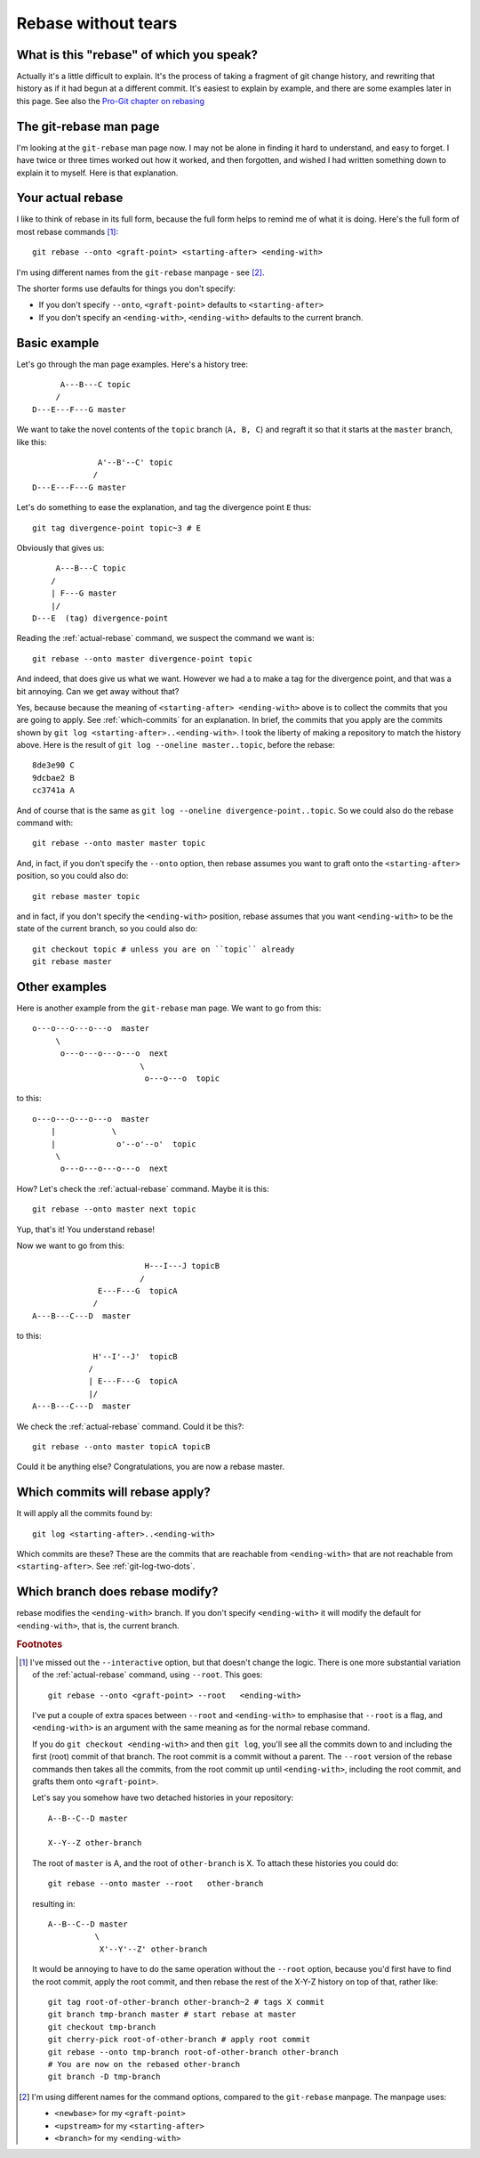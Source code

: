 ####################
Rebase without tears
####################

*****************************************
What is this "rebase" of which you speak?
*****************************************

Actually it's a little difficult to explain.  It's the process of taking a
fragment of git change history, and rewriting that history as if it had begun at
a different commit.  It's easiest to explain by example, and there are some
examples later in this page.  See also the `Pro-Git chapter on rebasing
<http://progit.org/book/ch3-6.html>`_

***********************
The git-rebase man page
***********************

I'm looking at the ``git-rebase`` man page now.  I may not be alone in finding
it hard to understand, and easy to forget.  I have twice or three times worked
out how it worked, and then forgotten, and wished I had written something down
to explain it to myself.  Here is that explanation.

.. _actual-rebase:

******************
Your actual rebase
******************

I like to think of rebase in its full form, because the full form helps to
remind me of what it is doing.  Here's the full form of most rebase commands
[#to-root]_::

    git rebase --onto <graft-point> <starting-after> <ending-with>

I'm using different names from the ``git-rebase`` manpage - see
[#manpage-names]_.

The shorter forms use defaults for things you don't specify:

* If you don't specify ``--onto``, ``<graft-point>`` defaults to
  ``<starting-after>``
* If you don't specify an ``<ending-with>``, ``<ending-with>`` defaults to the
  current branch.

*************
Basic example
*************

Let's go through the man page examples.  Here's a history tree::

          A---B---C topic
         /
    D---E---F---G master

We want to take the novel contents of the ``topic`` branch (``A, B, C``) and
regraft it so that it starts at the ``master`` branch, like this::

                  A'--B'--C' topic
                 /
    D---E---F---G master

Let's do something to ease the explanation, and tag the divergence point ``E``
thus::

    git tag divergence-point topic~3 # E

Obviously that gives us::

         A---B---C topic
        /
        | F---G master
        |/
    D---E  (tag) divergence-point

Reading the :ref:`actual-rebase` command, we suspect the command we want is::

   git rebase --onto master divergence-point topic

And indeed, that does give us what we want.  However we had a to make a tag for
the divergence point, and that was a bit annoying. Can we get away without that?

Yes, because because the meaning of ``<starting-after> <ending-with>`` above is to
collect the commits that you are going to apply.  See :ref:`which-commits` for
an explanation.  In brief, the commits that you apply are the commits shown by
``git log <starting-after>..<ending-with>``.  I took the liberty of making a
repository to match the history above.  Here is the result of ``git log
--oneline master..topic``, before the rebase::

    8de3e90 C
    9dcbae2 B
    cc3741a A

And of course that is the same as ``git log --oneline divergence-point..topic``.
So we could also do the rebase command with::

    git rebase --onto master master topic

And, in fact, if you don't specify the ``--onto`` option, then rebase assumes
you want to graft onto the ``<starting-after>`` position, so you could also do::

    git rebase master topic

and in fact, if you don't specify the ``<ending-with>`` position, rebase assumes
that you want ``<ending-with>`` to be the state of the current branch, so you
could also do::

    git checkout topic # unless you are on ``topic`` already
    git rebase master

**************
Other examples
**************

Here is another example from the ``git-rebase`` man page.  We want to go from
this::

     o---o---o---o---o  master
          \
           o---o---o---o---o  next
                            \
                             o---o---o  topic

to this::

     o---o---o---o---o  master
         |            \
         |             o'--o'--o'  topic
          \
           o---o---o---o---o  next

How?   Let's check the :ref:`actual-rebase` command.  Maybe it is this::

    git rebase --onto master next topic

Yup, that's it!  You understand rebase!

Now we want to go from this::


                             H---I---J topicB
                            /
                   E---F---G  topicA
                  /
     A---B---C---D  master

to this::


                  H'--I'--J'  topicB
                 /
                 | E---F---G  topicA
                 |/
     A---B---C---D  master

We check the :ref:`actual-rebase` command.  Could it be this?::

    git rebase --onto master topicA topicB 

Could it be anything else?  Congratulations, you are now a rebase master.

.. _which-commits:

********************************
Which commits will rebase apply?
********************************

It will apply all the commits found by::

    git log <starting-after>..<ending-with>

Which commits are these?  These are the commits that are reachable from
``<ending-with>`` that are not reachable from ``<starting-after>``.  See
:ref:`git-log-two-dots`.

.. which-branch:

********************************
Which branch does rebase modify?
********************************

rebase modifies the ``<ending-with>`` branch.  If you don't specify
``<ending-with>`` it will modify the default for ``<ending-with>``, that is, the
current branch.

.. rubric:: Footnotes

.. [#to-root]  I've missed out the ``--interactive`` option, but that doesn't
   change the logic.  There is one more substantial variation of the
   :ref:`actual-rebase` command, using ``--root``.  This goes::

        git rebase --onto <graft-point> --root   <ending-with>

   I've put a couple of extra spaces between ``--root`` and ``<ending-with>`` to
   emphasise that ``--root`` is a flag, and ``<ending-with>`` is an argument
   with the same meaning as for the normal rebase command.

   If you do ``git checkout <ending-with>`` and then ``git log``, you'll see all
   the commits down to and including the first (root) commit of that branch.
   The root commit is a commit without a parent.  The ``--root`` version of the
   rebase commands then takes all the commits, from the root commit up until
   ``<ending-with>``, including the root commit, and grafts them onto
   ``<graft-point>``.

   Let's say you somehow have two detached histories in your repository::

       A--B--C--D master

       X--Y--Z other-branch

   The root of ``master`` is A, and the root of ``other-branch`` is X.  To
   attach these histories you could do::

       git rebase --onto master --root   other-branch

   resulting in::

       A--B--C--D master
                 \
                  X'--Y'--Z' other-branch

   It would be annoying to have to do the same operation without the ``--root``
   option, because you'd first have to find the root commit, apply the root
   commit, and then rebase the rest of the X-Y-Z history on top of that, rather
   like::

       git tag root-of-other-branch other-branch~2 # tags X commit
       git branch tmp-branch master # start rebase at master
       git checkout tmp-branch
       git cherry-pick root-of-other-branch # apply root commit
       git rebase --onto tmp-branch root-of-other-branch other-branch
       # You are now on the rebased other-branch
       git branch -D tmp-branch

.. [#manpage-names] I'm using different names for the command options, compared
   to the ``git-rebase`` manpage.  The manpage uses:

   * ``<newbase>`` for my ``<graft-point>``
   * ``<upstream>`` for my ``<starting-after>``
   * ``<branch>`` for my ``<ending-with>``
